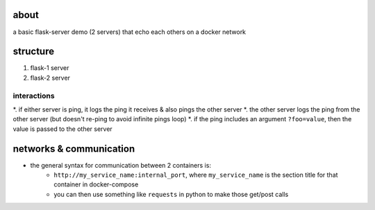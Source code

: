about
-----------------

a basic flask-server demo (2 servers) that echo each others on a docker network

structure
----------------

#. flask-1 server
#. flask-2 server


interactions
~~~~~~~~~~~~~~~

*. if either server is ping, it logs the ping it receives & also pings the other server
*. the other server logs the ping from the other server (but doesn't re-ping to avoid infinite pings loop)
*. if the ping includes an argument ``?foo=value``, then the value is passed to the other server

networks & communication
------------------------------

* the general syntax for communication between 2 containers is:
    * ``http://my_service_name:internal_port``, where ``my_service_name`` is the section title for that container in docker-compose
    * you can then use something like ``requests`` in python to make those get/post calls